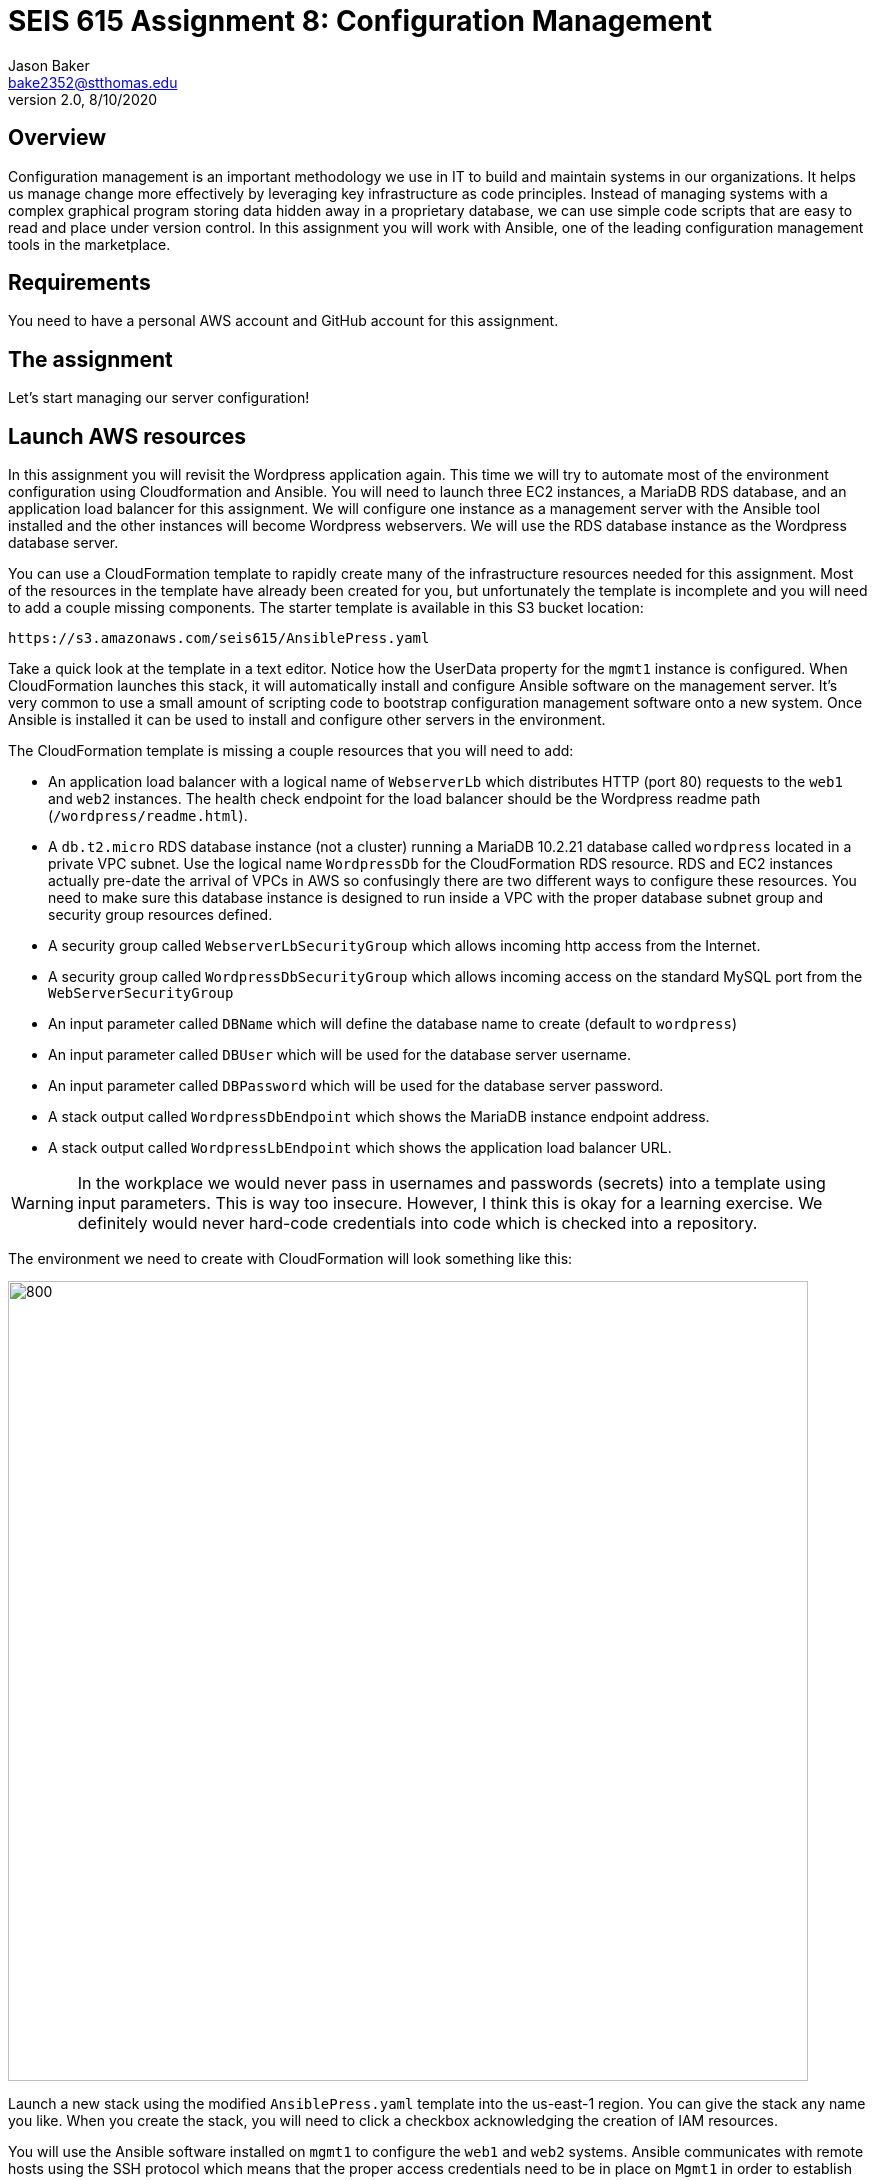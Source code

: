 :doctype: article
:blank: pass:[ +]

:sectnums!:

= SEIS 615 Assignment 8: Configuration Management
Jason Baker <bake2352@stthomas.edu>
2.0, 8/10/2020

== Overview

Configuration management is an important methodology we use in IT to build and
maintain systems in our organizations. It helps us manage change more effectively
by leveraging key infrastructure as code principles. Instead of managing systems
with a complex graphical program storing data hidden away in a proprietary database,
we can use simple code scripts that are easy to read and place under version control.
In this assignment you will work with Ansible, one of the leading configuration
management tools in the marketplace.

== Requirements

You need to have a personal AWS account and GitHub account for this assignment.

== The assignment

Let's start managing our server configuration!

== Launch AWS resources

In this assignment you will revisit the Wordpress application again. This time we will try to automate most of the environment configuration using Cloudformation and Ansible. You will need to launch three EC2 instances, a MariaDB RDS database, and an application load balancer for this assignment. We will configure one instance as a management server with the Ansible tool installed and the other instances will become Wordpress webservers. We will use the RDS database instance as the Wordpress database server.

You can use a CloudFormation template to rapidly create many of the infrastructure
resources needed for this assignment. Most of the resources in the template have already been created for you, but unfortunately the template is incomplete and you will need to add a couple missing components. The starter template is available in this S3 bucket location:

  https://s3.amazonaws.com/seis615/AnsiblePress.yaml

Take a quick look at the template in a text editor. Notice how the UserData property for
the `mgmt1` instance is configured. When CloudFormation launches this stack, it will
automatically install and configure Ansible software on the management server. It's very
common to use a small amount of scripting code to bootstrap configuration management software
onto a new system. Once Ansible is installed it can be used to install and configure other
servers in the environment.

The CloudFormation template is missing a couple resources that you will need to add:

    * An application load balancer with a logical name of `WebserverLb` which distributes HTTP (port 80) requests to the `web1` and `web2` instances. The health check endpoint for the load balancer should be the Wordpress readme path (`/wordpress/readme.html`).
    * A `db.t2.micro` RDS database instance (not a cluster) running a MariaDB 10.2.21 database called `wordpress` located in a private VPC subnet. Use the logical name `WordpressDb` for the CloudFormation RDS resource. RDS and EC2 instances actually pre-date the arrival of VPCs in AWS so confusingly there are two different ways to configure these resources. You need to make sure this database instance is designed to run inside a VPC with the proper database subnet group and security group resources defined.
    * A security group called `WebserverLbSecurityGroup` which allows incoming http access from the Internet.
    * A security group called `WordpressDbSecurityGroup` which allows incoming access on the standard MySQL port from the `WebServerSecurityGroup`
    * An input parameter called `DBName` which will define the database name to create (default to `wordpress`)
    * An input parameter called `DBUser` which will be used for the database server username.
    * An input parameter called `DBPassword` which will be used for the database server password.
    * A stack output called `WordpressDbEndpoint` which shows the MariaDB instance endpoint address.
    * A stack output called `WordpressLbEndpoint` which shows the application load balancer URL.

[WARNING]
====
In the workplace we would never pass in usernames and passwords (secrets) into a template using input parameters. This is way too insecure. However, I think this is okay for a learning exercise. We definitely would never hard-code credentials into code which is checked into a repository.
====

The environment we need to create with CloudFormation will look something like this:

image:../images/assignment8/Configuration-mgmt.png["800","800"]

Launch a new stack using the modified `AnsiblePress.yaml` template into the us-east-1 region. You can give the stack any name you like. When you create the stack, you will need to click a checkbox acknowledging the creation of IAM resources.

You will use the Ansible software installed on `mgmt1` to configure the `web1` and `web2` systems. Ansible communicates with remote hosts using the SSH protocol which means that the proper access credentials need to be in place on `Mgmt1` in order to establish shell connections with the other servers. Fortunately, the CloudFormation stack automates the setup of ssh credentials on the web instances.


== Test Ansible

Log into the `mgmt1` instance and create a new directory in your home directory called `assignment8`. Initialize a new Git repository in this directory.

Ansible uses an inventory file to track managed hosts. The inventory file specifies how Ansible should connect to a remote host. It usually contains the IP address or fully-qualified domain name of a host, as well as the username and key required to access a host. The `hosts` file was dynamically created by an EC2 userdata script, so it already contains the IP address of the `web1` and `web2` instances. Take a look at the hosts file located at `/etc/ansible/hosts`.

You can verify that Ansible can successfully access the managed hosts by typing the
following commands:

    ansible all -m ping

You should see a response from Ansible that looks like this:

  web1 | SUCCESS => 
      "ansible_facts": {
          "discovered_interpreter_python": "/usr/bin/python"
      },
      "changed": false,
      "ping": "pong"
  }

  web2 | SUCCESS => {
      "ansible_facts": {
          "discovered_interpreter_python": "/usr/bin/python"
      },
      "changed": false,
      "ping": "pong"
  }

If Ansible returns a successful `pong` for the `web1` and `web2` hosts then you are ready to move on!

== Configure servers

You will create an Ansible playbook to configure the `web1` and `web2` instances as Wordpress webservers. Before beginning the playbook, take a look at the facts that Ansible can collect from a remote host:

    ansible web1 -m setup

You can create a playbook file on the `mgmt1` server using a local text editor like nano or vi. Alternatively, you can use your favorite source code editor on your local workstation and copy (scp) the file from your local workstation to the `assignment8` directory on `mgmt1`. Use whichever method is easiest for you.

Create a playbook called `playbook.yaml` in the `/home/ec2-user/assignment8` directory. The playbook should contain two plays. The first play (named `install apache`) will install the Apache webserver and additional PHP software packages. The second play (named `install wordpress`) will install and configure the Wordpress application.

Here are the tasks you should configure in the first play:

    * Update all the current software packages on the system.
    * Install the `httpd`, `php7.2`, and `lamp-mariadb10.2-php7.2` software packages using the following :
      ** Run the command `amazon-linux-extras install -y lamp-mariadb10.2-php7.2 php7.2`
      ** Use the yum module to install the `httpd` (Apache) package
    * Start the Apache web service and configure it to automatically start on system boot.

[WARNING]
====
While Ansible can run shell commands on servers using the `shell` or `command` modules, in general we try to avoid using shell commands in playbooks as much as possible because shell commands tend to be less maintainable. Playbooks are not shell scripts. You should not have more than one shell command in this playbook.
====

Note that the `ec2-user` user doesn't have the necessary permissions to install new services on the instance. Ansible will need to become a super-user on these systems in order to install new packages.

Here are the tasks you should configure in the second play:

    * Download the wordpress software from the URL `https://wordpress.org/latest.tar.gz` and save it to the file location `/var/www/wp.tar.gz`
        ** There are a couple different Ansible modules you can use to download files from the Internet. You can choose any one you want.
    * Unarchive the Wordpress software package to the directory `/var/www/html`
        ** Hint: Look at using the `unarchive` module.
    * Create the Wordpress configuration file (`/var/www/html/wordpress/wp-config.php`) on the webservers using the Jinja template called `wp-config.j2` located in the `/home/ec2-user/ansible_templates` directory on the `mgmt1` server.

The Jinja template engine allows us to take template files and automatically interpolate the value of variables in the template. The values of the interpolated variables are provided by Ansible. If the variable name in an Ansible play and the variable name in the template match, Ansible will swap out the template variable name with the value of the Ansible variable. This is really handy because it means we can convert application configuration files into templates which can be parameterized and reused.

Review the Jinja template on the `mgmt1` server and notice how it's using the following variables: database_name, database_username, database_password, database_endpoint. The values of these variables must be set in the Ansible playbook before the template is processed. If you are struggling to understand how to use Ansible templates, check out the basic tutorial at http://www.mydailytutorials.com/ansible-template-module-examples/.

Where do the values for these variables come from? You set these values in the CloudFormation stack which created the environment. Fortunately these values were also injected into the `mgmt1` instance by the USER_DATA script. Run the command `env` at the command line on `mgmt1` and notice how there are a set of environment variables beginning with `DATABASE` which contain the values from your CloudFormation stack. 

Your playbook can use these environment variable values to create a set of variables that the template engine will use to generate the proper Wordpress configuration file (`wp-config.php`). For example, if you wanted to create a variable in your template called `foo` and set it to the value of an environment variable called `BAR`, you could use this syntax in the template:

    vars:
      foo:  '{{ lookup("env", "BAR") }}'

Once you have written the plays in the playbook, execute the playbook to configure the `web1` and `web2` hosts. If you encounter any error messages, review the playbook script and correct any mistakes. Configuration tools like Ansible are designed to be idempotent, meaning that you should be able to run the playbook multiple times. If for some reason the servers are hopelessly misconfigured and you want to start over, you can always delete your CloudFormation stack and create a new one.

You should confirm that all the configuration tasks have been applied to the `web1` and `web2` servers and that the wordpress application is accessible via the application load balancer before submitting your work.

=== Save your work

Create a new GitHub Classroom repository by clicking on this link: https://classroom.github.com/a/vkJk8nED

Commit the contents of the `assignment8` directory to this repository, including the CloudFormation template you modified earlier in the assignment.

=== Check your work

Here is what the contents of your git repository should look like before final submission:

====
&#x2517; playbook.yaml +
&#x2517; AnsiblePress.yaml +

====

=== Terminate application environment

The last step in the assignment is to delete all the AWS services you created.
Go to the CloudFormation dashboard, select your running stack, and choose the
delete option. Watch as CloudFormation deletes all the resources previously
created.

== Submitting your assignment
I will review your published work on GitHub after the homework due date.
